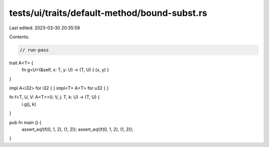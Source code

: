tests/ui/traits/default-method/bound-subst.rs
=============================================

Last edited: 2023-03-30 20:35:59

Contents:

.. code-block:: rs

    // run-pass


trait A<T> {
    fn g<U>(&self, x: T, y: U) -> (T, U) { (x, y) }
}

impl A<i32> for i32 { }
impl<T> A<T> for u32 { }

fn f<T, U, V: A<T>>(i: V, j: T, k: U) -> (T, U) {
    i.g(j, k)
}

pub fn main () {
    assert_eq!(f(0, 1, 2), (1, 2));
    assert_eq!(f(0, 1, 2), (1, 2));
}


